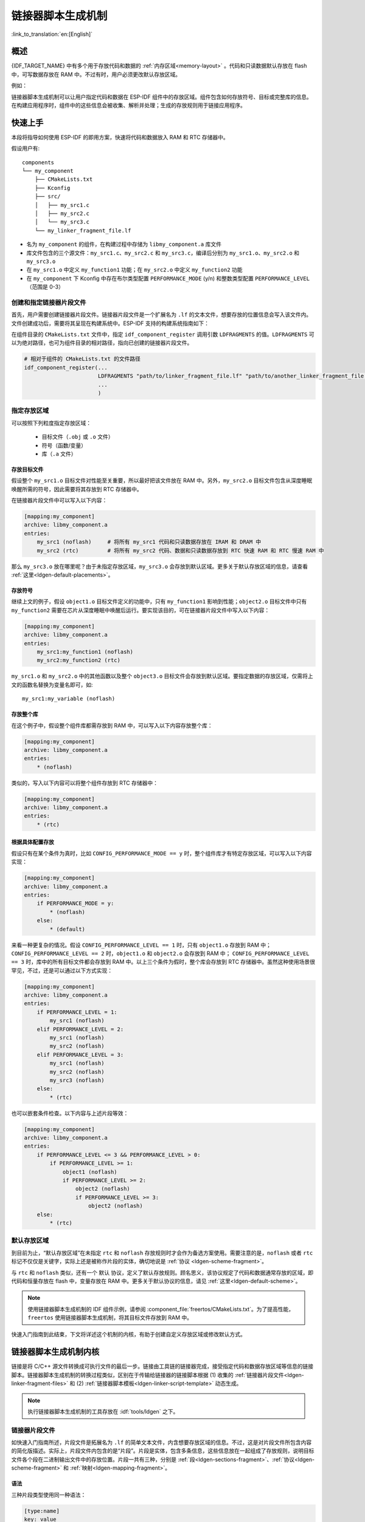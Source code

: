 链接器脚本生成机制
======================

:link_to_translation:`en:[English]`

概述
-------

{IDF_TARGET_NAME} 中有多个用于存放代码和数据的 :ref:`内存区域<memory-layout>` 。代码和只读数据默认存放在 flash 中，可写数据存放在 RAM 中。不过有时，用户必须更改默认存放区域。

例如：

.. list::

    * 将关键代码存放到 RAM 中以提高性能；
    * 将可执行代码存放到 IRAM 中，以便在缓存被禁用时运行这些代码；
    :SOC_RTC_MEM_SUPPORTED: * 将代码存放到 RTC 存储器中，以便在 wake stub 中使用；
    :SOC_ULP_SUPPORTED: * 将代码存放到 RTC 内存中，以便 ULP 协处理器使用。

链接器脚本生成机制可以让用户指定代码和数据在 ESP-IDF 组件中的存放区域。组件包含如何存放符号、目标或完整库的信息。在构建应用程序时，组件中的这些信息会被收集、解析并处理；生成的存放规则用于链接应用程序。

快速上手
------------

本段将指导如何使用 ESP-IDF 的即用方案，快速将代码和数据放入 RAM 和 RTC 存储器中。

假设用户有::

    components
    └── my_component
        ├── CMakeLists.txt
        ├── Kconfig
        ├── src/
        │   ├── my_src1.c
        │   ├── my_src2.c
        │   └── my_src3.c
        └── my_linker_fragment_file.lf

- 名为 ``my_component`` 的组件，在构建过程中存储为 ``libmy_component.a`` 库文件
- 库文件包含的三个源文件：``my_src1.c``、``my_src2.c`` 和 ``my_src3.c``，编译后分别为 ``my_src1.o``、``my_src2.o`` 和 ``my_src3.o``
- 在 ``my_src1.o`` 中定义 ``my_function1`` 功能；在 ``my_src2.o`` 中定义 ``my_function2`` 功能
- 在 ``my_component`` 下 Kconfig 中存在布尔类型配置 ``PERFORMANCE_MODE`` (y/n) 和整数类型配置 ``PERFORMANCE_LEVEL`` （范围是 0-3）

创建和指定链接器片段文件
^^^^^^^^^^^^^^^^^^^^^^^^^^^^^

首先，用户需要创建链接器片段文件。链接器片段文件是一个扩展名为 ``.lf`` 的文本文件，想要存放的位置信息会写入该文件内。文件创建成功后，需要将其呈现在构建系统中。ESP-IDF 支持的构建系统指南如下：

在组件目录的 ``CMakeLists.txt`` 文件中，指定 ``idf_component_register`` 调用引数 ``LDFRAGMENTS`` 的值。``LDFRAGMENTS`` 可以为绝对路径，也可为组件目录的相对路径，指向已创建的链接器片段文件。

.. code-block:: cmake

    # 相对于组件的 CMakeLists.txt 的文件路径
    idf_component_register(...
                           LDFRAGMENTS "path/to/linker_fragment_file.lf" "path/to/another_linker_fragment_file.lf"
                           ...
                           )


指定存放区域
^^^^^^^^^^^^^^^

可以按照下列粒度指定存放区域：

    - 目标文件（``.obj`` 或 ``.o`` 文件）
    - 符号（函数/变量）
    - 库（``.a`` 文件）

.. _ldgen-placing-object-files :

存放目标文件
""""""""""""

假设整个 ``my_src1.o`` 目标文件对性能至关重要，所以最好把该文件放在 RAM 中。另外，``my_src2.o`` 目标文件包含从深度睡眠唤醒所需的符号，因此需要将其存放到 RTC 存储器中。

在链接器片段文件中可以写入以下内容：

.. code-block:: none

    [mapping:my_component]
    archive: libmy_component.a
    entries:
        my_src1 (noflash)     # 将所有 my_src1 代码和只读数据存放在 IRAM 和 DRAM 中
        my_src2 (rtc)         # 将所有 my_src2 代码、数据和只读数据存放到 RTC 快速 RAM 和 RTC 慢速 RAM 中

那么 ``my_src3.o`` 放在哪里呢？由于未指定存放区域，``my_src3.o`` 会存放到默认区域。更多关于默认存放区域的信息，请查看 :ref:`这里<ldgen-default-placements>`。

存放符号
""""""""

继续上文的例子，假设 ``object1.o`` 目标文件定义的功能中，只有 ``my_function1`` 影响到性能；``object2.o`` 目标文件中只有 ``my_function2`` 需要在芯片从深度睡眠中唤醒后运行。要实现该目的，可在链接器片段文件中写入以下内容：

.. code-block:: none

    [mapping:my_component]
    archive: libmy_component.a
    entries:
        my_src1:my_function1 (noflash)
        my_src2:my_function2 (rtc)

``my_src1.o`` 和 ``my_src2.o`` 中的其他函数以及整个 ``object3.o`` 目标文件会存放到默认区域。要指定数据的存放区域，仅需将上文的函数名替换为变量名即可，如::

       my_src1:my_variable (noflash)

.. 注意::

    按照符号粒度存放代码和数据有一定的 :ref:`局限 <ldgen-symbol-granularity-placements>`。为确保存放区域合适，您也可以将相关代码和数据集中在源文件中，参考 :ref:`使用目标文件的存放规则 <ldgen-placing-object-files>`。

存放整个库
""""""""""

在这个例子中，假设整个组件库都需存放到 RAM 中，可以写入以下内容存放整个库：

.. code-block:: none

    [mapping:my_component]
    archive: libmy_component.a
    entries:
        * (noflash)

类似的，写入以下内容可以将整个组件存放到 RTC 存储器中：

.. code-block:: none

    [mapping:my_component]
    archive: libmy_component.a
    entries:
        * (rtc)


.. _ldgen-conditional-placements :

根据具体配置存放
""""""""""""""""""""

假设只有在某个条件为真时，比如 ``CONFIG_PERFORMANCE_MODE == y`` 时，整个组件库才有特定存放区域，可以写入以下内容实现：

.. code-block:: none

    [mapping:my_component]
    archive: libmy_component.a
    entries:
        if PERFORMANCE_MODE = y:
            * (noflash)
        else:
            * (default)

来看一种更复杂的情况。假设 ``CONFIG_PERFORMANCE_LEVEL == 1`` 时，只有 ``object1.o`` 存放到 RAM 中； ``CONFIG_PERFORMANCE_LEVEL == 2`` 时，``object1.o`` 和 ``object2.o`` 会存放到 RAM 中； ``CONFIG_PERFORMANCE_LEVEL == 3`` 时，库中的所有目标文件都会存放到 RAM 中。以上三个条件为假时，整个库会存放到 RTC 存储器中。虽然这种使用场景很罕见，不过，还是可以通过以下方式实现：

.. code-block:: none

    [mapping:my_component]
    archive: libmy_component.a
    entries:
        if PERFORMANCE_LEVEL = 1:
            my_src1 (noflash)
        elif PERFORMANCE_LEVEL = 2:
            my_src1 (noflash)
            my_src2 (noflash)
        elif PERFORMANCE_LEVEL = 3:
            my_src1 (noflash)
            my_src2 (noflash)
            my_src3 (noflash)
        else:
            * (rtc)

也可以嵌套条件检查。以下内容与上述片段等效：

.. code-block:: none

    [mapping:my_component]
    archive: libmy_component.a
    entries:
        if PERFORMANCE_LEVEL <= 3 && PERFORMANCE_LEVEL > 0:
            if PERFORMANCE_LEVEL >= 1:
                object1 (noflash)
                if PERFORMANCE_LEVEL >= 2:
                    object2 (noflash)
                    if PERFORMANCE_LEVEL >= 3:
                        object2 (noflash)
        else:
            * (rtc)

.. _ldgen-default-placements:

默认存放区域
^^^^^^^^^^^^^^^^

到目前为止，“默认存放区域”在未指定 ``rtc`` 和 ``noflash`` 存放规则时才会作为备选方案使用。需要注意的是，``noflash`` 或者 ``rtc`` 标记不仅仅是关键字，实际上还是被称作片段的实体，确切地说是 :ref:`协议 <ldgen-scheme-fragment>`。

与 ``rtc`` 和 ``noflash`` 类似，还有一个 ``默认`` 协议，定义了默认存放规则。顾名思义，该协议规定了代码和数据通常存放的区域，即代码和恒量存放在 flash 中，变量存放在 RAM 中。更多关于默认协议的信息，请见 :ref:`这里<ldgen-default-scheme>`。

.. note::

    使用链接器脚本生成机制的 IDF 组件示例，请参阅 :component_file:`freertos/CMakeLists.txt`。为了提高性能，``freertos`` 使用链接器脚本生成机制，将其目标文件存放到 RAM 中。

快速入门指南到此结束，下文将详述这个机制的内核，有助于创建自定义存放区域或修改默认方式。

链接器脚本生成机制内核
---------------------------

链接是将 C/C++ 源文件转换成可执行文件的最后一步。链接由工具链的链接器完成，接受指定代码和数据存放区域等信息的链接脚本。链接器脚本生成机制的转换过程类似，区别在于传输给链接器的链接脚本根据 (1) 收集的 :ref:`链接器片段文件<ldgen-linker-fragment-files>` 和 (2) :ref:`链接器脚本模板<ldgen-linker-script-template>` 动态生成。

.. note::

    执行链接器脚本生成机制的工具存放在 :idf:`tools/ldgen` 之下。

.. _ldgen-linker-fragment-files :

链接器片段文件
^^^^^^^^^^^^^^^^

如快速入门指南所述，片段文件是拓展名为 ``.lf`` 的简单文本文件，内含想要存放区域的信息。不过，这是对片段文件所包含内容的简化版描述。实际上，片段文件内包含的是“片段”。片段是实体，包含多条信息，这些信息放在一起组成了存放规则，说明目标文件各个段在二进制输出文件中的存放位置。片段一共有三种，分别是 :ref:`段<ldgen-sections-fragment>`、:ref:`协议<ldgen-scheme-fragment>` 和 :ref:`映射<ldgen-mapping-fragment>`。

语法
""""

三种片段类型使用同一种语法：

.. code-block:: none

    [type:name]
    key: value
    key:
        value
        value
        value
        ...

- 类型：片段类型，可以为 ``段``、``协议`` 或 ``映射``。
- 名称：片段名称，指定片段类型的片段名称应唯一。
- 键值：片段内容。每个片段类型可支持不同的键值和不同的键值语法。

    - 在 :ref:`段 <ldgen-sections-fragment>` 和 :ref:`协议 <ldgen-scheme-fragment>` 中，仅支持 ``entries`` 键。
    - 在 :ref:`映射 <ldgen-mapping-fragment>` 中，支持 ``archive`` 和 ``entries`` 键。

.. note::

    多个片段的类型和名称相同时会引发异常。

.. note::

    片段名称和键值只能使用字母、数字和下划线。

.. _ldgen-condition-checking :

**条件检查**

条件检查使得链接器脚本生成机制可以感知配置。含有配置值的表达式是否为真，决定了使用哪些特定键值。检查使用的是 kconfiglib 脚本的 ``eval_string``，遵循该脚本要求的语法和局限性，支持：

    - 比较
        - 小于 ``<``
        - 小于等于 ``<=``
        - 大于 ``>``
        - 大于等于 ``>=``
        - 等于 ``=``
        - 不等于 ``!=``
    - 逻辑
        - 或 ``||``
        - 和 ``&&``
        - 取反 ``!``
    - 分组
        - 圆括号 ``()``

条件检查和其他语言中的 ``if...elseif/elif...else`` 块作用一样。键值和完整片段都可以进行条件检查。以下两个示例效果相同：

.. code-block:: none

    # 键值取决于配置
    [type:name]
    key_1:
        if CONDITION = y:
            value_1
        else:
            value_2
    key_2:
        if CONDITION = y:
            value_a
        else:
            value_b

.. code-block:: none

    # 完整片段的定义取决于配置
    if CONDITION = y:
        [type:name]
        key_1:
            value_1
        key_2:
            value_a
    else:
        [type:name]
        key_1:
            value_2
        key_2:
            value_b

**注释**

链接器片段文件中的注释以 ``#`` 开头。和在其他语言中一样，注释提供了有用的描述和资料，在处理过程中会被忽略。

类型
"""""""

.. _ldgen-sections-fragment :

**段**

段定义了 GCC 编译器输出的一系列目标文件段，可以是默认段（如 ``.text``、``.data``），也可以是用户通过 ``__attribute__`` 关键字定义的段。

'+' 表示段列表开始，且当前段为列表中的第一个段。这种表达方式更加推荐。

.. code-block:: none

    [sections:name]
    entries:
        .section+
        .section
        ...

示例：

.. code-block:: none

    # 不推荐的方式
    [sections:text]
    entries:
        .text
        .text.*
        .literal
        .literal.*

    # 推荐的方式，效果与上面等同
    [sections:text]
    entries:
        .text+              # 即 .text 和 .text.*
        .literal+           # 即 .literal 和 .literal.*

.. _ldgen-scheme-fragment :

**协议**

协议定义了每个段对应的 ``目标``。

.. code-block:: none

    [scheme:name]
    entries:
        sections -> target
        sections -> target
        ...

示例：

.. code-block:: none

    [scheme:noflash]
    entries:
        text -> iram0_text          # text 段下的所有条目均归入 iram0_text
        rodata -> dram0_data        # rodata 段下的所有条目均归入 dram0_data

.. _ldgen-default-scheme:

``默认`` 协议

注意，有一个 ``默认`` 的协议很特殊，特殊在于包罗存放规则都是根据这个协议中的条目生成的。这意味着，如果该协议有一条条目是 ``text -> flash_text``，则将为目标 ``flash_text`` 生成如下的存放规则:

.. code-block:: none

    *(.literal .literal.* .text .text.*)

这些生成的包罗规则将用于未指定映射规则的情况。


``默认`` 协议在 :component_file:`esp_system/app.lf` 文件中定义。
快速上手指南中提到的内置 ``noflash`` 协议和 ``rtc`` 协议也在该文件中定义。


.. _ldgen-mapping-fragment :

**映射**

映射定义了可映射实体（即目标文件、函数名、变量名和库）对应的协议。

.. code-block:: none

    [mapping]
    archive: archive                # 构建后输出的库文件名称（即 libxxx.a）
    entries:
        object:symbol (scheme)      # 符号
        object (scheme)             # 目标
        * (scheme)                  # 库

有三种存放粒度：

    - 符号：指定了目标文件名称和符号名称。符号名称可以是函数名或变量名。
    - 目标：只指定目标文件名称。
    - 库：指定 ``*``，即某个库下面所有目标文件的简化表达法。

为了更好地理解条目的含义，请看一个按目标存放的例子。

.. code-block:: none

    object (scheme)

根据条目定义，将这个协议展开：

.. code-block:: none

    object (sections -> target,
            sections -> target,
            ...)

再根据条目定义，将这个段展开：

.. code-block:: none

    object (.section,
            .section,
            ... -> target, # 根据目标文件将这里所列出的所有段放在该目标位置

            .section,
            .section,
            ... -> target, # 同样的方法指定其他段

            ...)           # 直至所有段均已展开

示例：

.. code-block:: none

    [mapping:map]
    archive: libfreertos.a
    entries:
        * (noflash)

除了实体和协议，条目中也支持指定如下标志：（注：<> = 参数名称，[] = 可选参数）

1. ALIGN(<alignment>[, pre, post])

    根据 ``alignment`` 中指定的数字对齐存放区域，根据是否指定 ``pre`` 和 ``post``，或两者都指定，在输入段描述（生成于映射条目）的前面和/或后面生成：

.. code-block::none

    . = ALIGN(<alignment>)

    如果既没有指定 ``pre`` 也没有指定 ``post``，则对齐命令会在输入段描述前生成。对顺序敏感。

2. SORT([<sort_by_first>, <sort_by_second>])

    在输入段描述中输出 ``SORT_BY_NAME``, ``SORT_BY_ALIGNMENT``, ``SORT_BY_INIT_PRIORITY`` 或 ``SORT``。

   ``sort_by_first`` 和 ``sort_by_second`` 的值可以是：``name``、``alignment``、``init_priority``。

    如果既没指定 ``sort_by_first`` 也没指定 ``sort_by_second``，则输入段会按照名称排序，如果两者都指定了，那么嵌套排序会遵循 https://sourceware.org/binutils/docs/ld/Input-Section-Wildcards.html 中的规则。

3. KEEP()

    用 KEEP 命令包围输入段描述，从而防止链接器丢弃存放区域。更多细节请参考 https://sourceware.org/binutils/docs/ld/Input-Section-Keep.html

4.SURROUND(<name>)

    在存放区域的前面和后面生成符号，生成的符号遵循 ``_<name>_start`` 和 ``_<name>_end`` 的命名方式，例如，如果 ``name`` == sym1

.. code-block::none

    _sym1_start = ABSOLUTE(.)
    ...
    _sym2_end = ABSOLUTE(.)

    可以从 C/C++ 代码中引用这些符号。对顺序敏感。

在添加标志时，协议中需要指定具体的 ``section -> target``。对于多个 ``section -> target``，使用逗号作为分隔符，例如：

.. code-block:: none

    # 注意
    # A. entity-scheme 后使用分号
    # B. section2 -> target2 前使用逗号
    # C. 在 scheme1 条目中定义 section1 -> target1 和 section2 -> target2
    entity1 (scheme1);
        section1 -> target1 KEEP() ALIGN(4, pre, post),
        section2 -> target2 SURROUND(sym) ALIGN(4, post) SORT()

合并后，如下的映射：

.. code-block:: none

    [mapping:name]
    archive: lib1.a
    entries:
        obj1 (noflash);
            rodata -> dram0_data KEEP() SORT() ALIGN(8) SURROUND(my_sym)

会在链接器脚本上生成如下输出：

.. code-block:: none

    . = ALIGN(8)
    _my_sym_start = ABSOLUTE(.)
    KEEP(lib1.a:obj1.*( SORT(.rodata) SORT(.rodata.*) ))
    _my_sym_end = ABSOLUTE(.)

注意，正如在 flag 描述中提到的，ALIGN 和 SURROUND 的使用对顺序敏感，因此如果将两者顺序调换后用到相同的映射片段，则会生成：

.. code-block:: none

    _my_sym_start = ABSOLUTE(.)
    . = ALIGN(8)
    KEEP(lib1.a:obj1.*( SORT(.rodata) SORT(.rodata.*) ))
    _my_sym_end = ABSOLUTE(.)

.. _ldgen-symbol-granularity-placements :

按符号存放
""""""""""""""

按符号存放可通过编译器标志 ``-ffunction-sections`` 和 ``-ffdata-sections`` 实现。ESP-IDF 默认用这些标志编译。
用户若选择移除标志，便不能按符号存放。另外，即便有标志，也会其他限制，具体取决于编译器输出的段。

比如，使用 ``-ffunction-sections``，针对每个功能会输出单独的段。段的名称可以预测，即 ``.text.{func_name}`` 和 ``.literal.{func_name}``。但是功能内的字符串并非如此，因为字符串会进入字符串池，或者使用生成的段名称。

使用 ``-fdata-sections``，对全局数据来说编译器可输出 ``.data.{var_name}``、``.rodata.{var_name}`` 或 ``.bss.{var_name}``；因此 ``类型 I`` 映射词条可以适用。
但是，功能中声明的静态数据并非如此，生成的段名称是将变量名称和其他信息混合。

.. _ldgen-linker-script-template :

链接器脚本模板
^^^^^^^^^^^^^^^^^^

链接器脚本模板是指定存放规则的存放位置的框架，与其他链接器脚本没有本质区别，但带有特定的标记语法，可以指示存放生成的存放规则的位置。

如需引用一个 ``目标`` 标记下的所有存放规则，请使用以下语法：

.. code-block:: none

    mapping[target]

示例：

以下示例是某个链接器脚本模板的摘录，定义了输出段 ``.iram0.text``，该输出段包含一个引用目标 ``iram0_text`` 的标记。

.. code-block:: none

    .iram0.text :
    {
        /* 标记 IRAM 空间不足 */
        _iram_text_start = ABSOLUTE(.);

        /* 引用 iram0_text */
        mapping[iram0_text]

        _iram_text_end = ABSOLUTE(.);
    } > iram0_0_seg

假设链接器脚本生成器收集到了以下片段定义：

.. code-block:: none

    [sections:text]
        .text+
        .literal+

    [sections:iram]
        .iram1+

    [scheme:default]
    entries:
        text -> flash_text
        iram -> iram0_text

    [scheme:noflash]
    entries:
        text -> iram0_text

    [mapping:freertos]
    archive: libfreertos.a
    entries:
        * (noflash)

然后生成的链接器脚本的相应摘录如下：

.. code-block:: c

    .iram0.text :
    {
        /* 标记 IRAM 空间不足 */
        _iram_text_start = ABSOLUTE(.);

        /* 处理片段生成的存放规则，存放在模板标记的位置处 */
        *(.iram1 .iram1.*)
        *libfreertos.a:(.literal .text .literal.* .text.*)

        _iram_text_end = ABSOLUTE(.);
    } > iram0_0_seg

``*libfreertos.a:(.literal .text .literal.* .text.*)``

    这是根据 ``freertos`` 映射的 ``* (noflash)`` 条目生成的规则。``libfreertos.a`` 库下所有目标文件的所有 ``text`` 段会收集到 ``iram0_text`` 目标下（按照 ``noflash`` 协议），并放在模板中被 ``iram0_text`` 标记的地方。

``*(.iram1 .iram1.*)``

    这是根据默认协议条目 ``iram -> iram0_text`` 生成的规则。默认协议指定了 ``iram -> iram0_text`` 条目，因此生成的规则同样也放在被 ``iram0_text`` 标记的地方。由于该规则是根据默认协议生成的，因此在同一目标下收集的所有规则下排在第一位。

    目前使用的链接器脚本模板是 :component_file:`esp_system/ld/{IDF_TARGET_PATH_NAME}/sections.ld.in`，生成的脚本存放在构建目录下。
